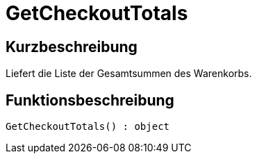= GetCheckoutTotals
:keywords: GetCheckoutTotals
:page-index: false

//  auto generated content Thu, 06 Jul 2017 00:03:24 +0200
== Kurzbeschreibung

Liefert die Liste der Gesamtsummen des Warenkorbs.

== Funktionsbeschreibung

[source,plenty]
----

GetCheckoutTotals() : object

----


